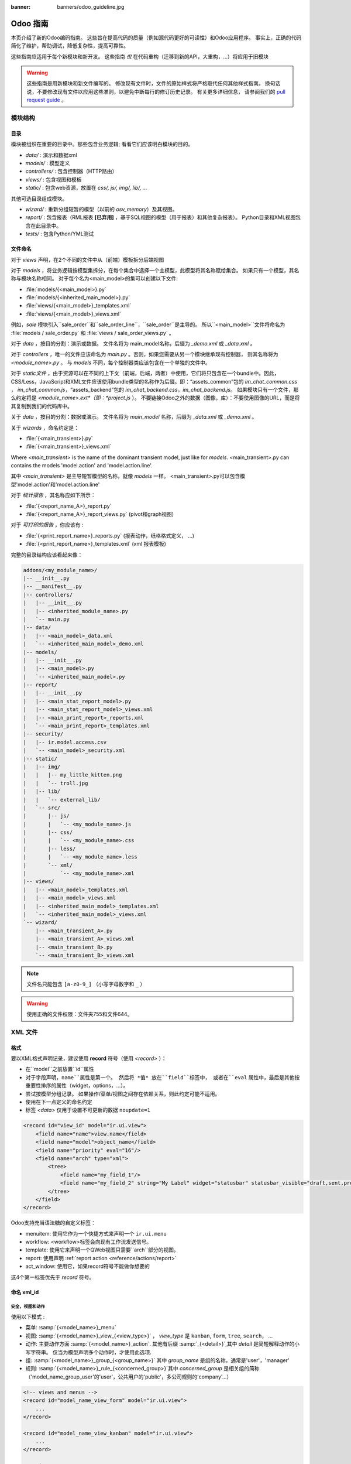 :banner: banners/odoo_guideline.jpg

.. highlight:: python

===============
Odoo 指南
===============

本页介绍了新的Odoo编码指南。 这些旨在提高代码的质量（例如源代码更好的可读性）和Odoo应用程序。 事实上，正确的代码简化了维护，帮助调试，降低复杂性，提高可靠性。

这些指南应适用于每个新模块和新开发。 这些指南 *仅* 在代码重构（迁移到新的API，大重构，...）将应用于旧模块 

.. warning::

    这些指南是用新模块和新文件编写的。 修改现有文件时，文件的原始样式将严格取代任何其他样式指南。 换句话说，不要修改现有文件以应用这些准则，以避免中断每行的修订历史记录。 有关更多详细信息，
    请参阅我们的 `pull request guide <https://odoo.com/submit-pr>`_ 。

模块结构
================

目录
-----------
模块被组织在重要的目录中。那些包含业务逻辑; 看看它们应该明白模块的目的。

- *data/* : 演示和数据xml
- *models/* : 模型定义
- *controllers/* : 包含控制器（HTTP路由）
- *views/* : 包含视图和模板
- *static/* : 包含web资源，放置在 *css/, js/, img/, lib/, ...*

其他可选目录组成模块。

- *wizard/* : 重新分组短暂的模型（以前的 *osv_memory*）及其视图。
- *report/* : 包含报表（RML报表 **[已弃用]** ，基于SQL视图的模型（用于报表）和其他复杂报表）。 Python目录和XML视图包含在此目录中。
- *tests/* : 包含Python/YML测试


文件命名
-----------
对于 *views* 声明，在2个不同的文件中从（前端）模板拆分后端视图

对于 *models* ，将业务逻辑按模型集拆分，在每个集合中选择一个主模型，此模型将其名称赋给集合。 如果只有一个模型，其名称与模块名称相同。 对于每个名为<main_model>的集可以创建以下文件:

- :file:`models/{<main_model>}.py`
- :file:`models/{<inherited_main_model>}.py`
- :file:`views/{<main_model>}_templates.xml`
- :file:`views/{<main_model>}_views.xml`

例如，*sale* 模块引入``sale_order``和``sale_order_line``，``sale_order``是主导的。
所以``<main_model>``文件将命名为 :file:`models / sale_order.py` 和 
:file:`views / sale_order_views.py` 。

对于 *data* ，按目的分割：演示或数据。 文件名将为
main_model名称，后缀为 *_demo.xml* 或 *_data.xml* 。


对于 *controllers* ，唯一的文件应该命名为 *main.py* 。否则，如果您需要从另一个模块继承现有控制器，
则其名称将为 *<module_name>.py* 。 与 *models* 不同，每个控制器类应该包含在一个单独的文件中。

对于 *static文件* ，由于资源可以在不同的上下文（前端，后端，两者）中使用，它们将只包含在一个bundle中。因此，
CSS/Less，JavaScript和XML文件应该使用bundle类型的名称作为后缀。即：“assets_common”包的 *im_chat_common.css* ，
*im_chat_common.js*，“assets_backend”包的 *im_chat_backend.css*，*im_chat_backend.js*。
如果模块只有一个文件，那么约定将是 *<module_name>.ext*（即：*project.js* ）。
不要链接Odoo之外的数据（图像，库）：不要使用图像的URL，而是将其复制到我们的代码库中。

关于 *data* ，按目的分割：数据或演示。 文件名将为 *main_model* 名称，后缀为 *_data.xml* 或 *_demo.xml* 。

关于 *wizards* ，命名约定是：

- :file:`{<main_transient>}.py`
- :file:`{<main_transient>}_views.xml`

Where *<main_transient>* is the name of the dominant transient model, just like for *models*. <main_transient>.py can contains the models 'model.action' and 'model.action.line'.

其中 *<main_transient>* 是主导短暂模型的名称，就像 *models* 一样。
<main_transient>.py可以包含模型'model.action'和'model.action.line'

对于 *统计报告* ，其名称应如下所示：

- :file:`{<report_name_A>}_report.py`
- :file:`{<report_name_A>}_report_views.py` (pivot和graph视图)

对于 *可打印的报告* ，你应该有 :

- :file:`{<print_report_name>}_reports.py` (报表动作，纸格格式定义， ...)
- :file:`{<print_report_name>}_templates.xml` (xml 报表模板)


完整的目录结构应该看起来像：

.. code-block:: text

    addons/<my_module_name>/
    |-- __init__.py
    |-- __manifest__.py
    |-- controllers/
    |   |-- __init__.py
    |   |-- <inherited_module_name>.py
    |   `-- main.py
    |-- data/
    |   |-- <main_model>_data.xml
    |   `-- <inherited_main_model>_demo.xml
    |-- models/
    |   |-- __init__.py
    |   |-- <main_model>.py
    |   `-- <inherited_main_model>.py
    |-- report/
    |   |-- __init__.py
    |   |-- <main_stat_report_model>.py
    |   |-- <main_stat_report_model>_views.xml
    |   |-- <main_print_report>_reports.xml
    |   `-- <main_print_report>_templates.xml
    |-- security/
    |   |-- ir.model.access.csv
    |   `-- <main_model>_security.xml
    |-- static/
    |   |-- img/
    |   |   |-- my_little_kitten.png
    |   |   `-- troll.jpg
    |   |-- lib/
    |   |   `-- external_lib/
    |   `-- src/
    |       |-- js/
    |       |   `-- <my_module_name>.js
    |       |-- css/
    |       |   `-- <my_module_name>.css
    |       |-- less/
    |       |   `-- <my_module_name>.less
    |       `-- xml/
    |           `-- <my_module_name>.xml
    |-- views/
    |   |-- <main_model>_templates.xml
    |   |-- <main_model>_views.xml
    |   |-- <inherited_main_model>_templates.xml
    |   `-- <inherited_main_model>_views.xml
    `-- wizard/
        |-- <main_transient_A>.py
        |-- <main_transient_A>_views.xml
        |-- <main_transient_B>.py
        `-- <main_transient_B>_views.xml

.. note:: 文件名只能包含 ``[a-z0-9_]`` （小写字母数字和 ``_`` ）

.. warning:: 使用正确的文件权限：文件夹755和文件644。

XML 文件
=========

格式
------
要以XML格式声明记录，建议使用 **record** 符号（使用 *<record>* ）：

- 在``model``之前放置``id``属性
- 对于字段声明，``name``属性是第一个。 然后将 *值* 放在``field``标签中，
  或者在``eval`` 属性中，最后是其他按重要性排序的属性（widget，options，...）。

- 尝试按模型分组记录。 如果操作/菜单/视图之间存在依赖关系，则此约定可能不适用。
- 使用在下一点定义的命名约定
- 标签 *<data>* 仅用于设置不可更新的数据 ``noupdate=1``

.. code-block:: xml

    <record id="view_id" model="ir.ui.view">
        <field name="name">view.name</field>
        <field name="model">object_name</field>
        <field name="priority" eval="16"/>
        <field name="arch" type="xml">
            <tree>
                <field name="my_field_1"/>
                <field name="my_field_2" string="My Label" widget="statusbar" statusbar_visible="draft,sent,progress,done" />
            </tree>
        </field>
    </record>

Odoo支持充当语法糖的自定义标签：

- menuitem: 使用它作为一个快捷方式来声明一个 ``ir.ui.menu``
- workflow: <workflow>标签会向现有工作流发送信号。
- template: 使用它来声明一个QWeb视图只需要``arch``部分的视图。
- report: 使用声明 :ref:`report action <reference/actions/report>`
- act_window: 使用它，如果record符号不能做你想要的

这4个第一标签优先于 *record* 符号。

命名 xml_id
-------------

安全，视图和动作
~~~~~~~~~~~~~~~~~~~~~~~~~

使用以下模式 :

* 菜单: :samp:`{<model_name>}_menu`
* 视图: :samp:`{<model_name>}_view_{<view_type>}` ， *view_type* 是
  ``kanban``, ``form``, ``tree``, ``search``， ...
* 动作: 主要动作方面 :samp:`{<model_name>}_action`.
  其他有后缀 :samp:`_{<detail>}`,其中 *detail* 是简短解释动作的小写字符串。
  仅当为模型声明多个动作时，才使用此选项.
* 组: :samp:`{<model_name>}_group_{<group_name>}` 其中 
  *group_name* 是组的名称，通常是'user'，'manager'
* 规则: :samp:`{<model_name>}_rule_{<concerned_group>}`其中 *concerned_group*   
  是相关组的简称（'model_name_group_user'的'user'，公共用户的'public'，多公司规则的'company'...）

.. code-block:: xml

    <!-- views and menus -->
    <record id="model_name_view_form" model="ir.ui.view">
        ...
    </record>

    <record id="model_name_view_kanban" model="ir.ui.view">
        ...
    </record>

    <menuitem
        id="model_name_menu_root"
        name="Main Menu"
        sequence="5"
    />
    <menuitem
        id="model_name_menu_action"
        name="Sub Menu 1"
        parent="module_name.module_name_menu_root"
        action="model_name_action"
        sequence="10"
    />

    <!-- actions -->
    <record id="model_name_action" model="ir.actions.act_window">
        ...
    </record>

    <record id="model_name_action_child_list" model="ir.actions.act_window">
        ...
    </record>

    <!-- security -->
    <record id="module_name_group_user" model="res.groups">
        ...
    </record>

    <record id="model_name_rule_public" model="ir.rule">
        ...
    </record>

    <record id="model_name_rule_company" model="ir.rule">
        ...
    </record>



.. note:: View names use dot notation ``my.model.view_type`` or
          ``my.model.view_type.inherit`` instead of *"This is the form view of
          My Model"*.
          视图名称使用点符号 ``my.model.view_type`` 或 ``my.model.view_type.inherit``
          代替 *“这是我的模型的表单视图”* 。


继承 XML
~~~~~~~~~~~~~

继承视图的命名模式是 :samp:`{<base_view>} _ inherit _ {<current_module_name>}` 。 
模块只能扩展一次视图。 后缀名为 :samp:`_inherit _ {<current_module_name>}`其中
*current_module_name* 是扩展视图的模块的技术名称。


.. code-block:: xml

    <record id="inherited_model_view_form_inherit_my_module" model="ir.ui.view">
        ...
    </record>


Python
======

PEP8 选项
------------

使用linter可以帮助显示语法和语义警告或错误。 Odoo源代码试图尊照Python标准，但其中一些可以忽略。

- E501: 行太长
- E301: 期待1个空行，发现0个
- E302: 期待2个空行，发现1个
- E126: continuation line over-indented for hanging indent
- E123: 闭括号与开括号的行缩进不匹配
- E127: continuation line over-indented for visual indent
- E128: continuation line under-indented for visual indent
- E265: 块注释应以“＃ ”开头

Imports
-------
import 排序为

#. 外部库（每行一个，在python stdlib中排序和拆分）
#. 导入 ``odoo``
#. 从Odoo模块导入（很少，只有在必要时）

在这3组中，导入的行按字母顺序排序。

.. code-block:: python

    # 1 : imports of python lib
    import base64
    import re
    import time
    from datetime import datetime
    # 2 :  imports of odoo
    import odoo
    from odoo import api, fields, models # alphabetically ordered
    from odoo.tools.safe_eval import safe_eval as eval
    from odoo.tools.translate import _
    # 3 :  imports from odoo modules
    from odoo.addons.website.models.website import slug
    from odoo.addons.web.controllers.main import login_redirect


Python编程习惯
-----------------------------

- 每个python文件应该有``＃ -*- coding：utf-8 -*-`` 作为第一行。
- Always favor *readability* over *conciseness* or using the language features or idioms.
- 总是支持*可读性*超过*简洁性*或使用语言特性或惯用语法。
- 不要使用 ``.clone()``

.. code-block:: python

    # bad
    new_dict = my_dict.clone()
    new_list = old_list.clone()
    # good
    new_dict = dict(my_dict)
    new_list = list(old_list)

- Python字典：创建和更新

.. code-block:: python

    # -- creation empty dict
    my_dict = {}
    my_dict2 = dict()

    # -- creation with values
    # bad
    my_dict = {}
    my_dict['foo'] = 3
    my_dict['bar'] = 4
    # good
    my_dict = {'foo': 3, 'bar': 4}

    # -- update dict
    # bad
    my_dict['foo'] = 3
    my_dict['bar'] = 4
    my_dict['baz'] = 5
    # good
    my_dict.update(foo=3, bar=4, baz=5)
    my_dict = dict(my_dict, **my_dict2)

- 使用有意义的变量/类/方法名称
- 无用变量：临时变量可以通过为对象赋予名称来使代码更清晰，
  但这并不意味着您应该始终创建临时变量：

.. code-block:: python

    # pointless
    schema = kw['schema']
    params = {'schema': schema}
    # simpler
    params = {'schema': kw['schema']}

- Multiple return points are OK, when they're simpler

.. code-block:: python

    # a bit complex and with a redundant temp variable
    def axes(self, axis):
            axes = []
            if type(axis) == type([]):
                    axes.extend(axis)
            else:
                    axes.append(axis)
            return axes

     # clearer
    def axes(self, axis):
            if type(axis) == type([]):
                    return list(axis) # clone the axis
            else:
                    return [axis] # single-element list

- 了解内建函数：你至少应该对所有的Python内建有一个基本的了解（
  http://docs.python.org/library/functions.html）

.. code-block:: python

    value = my_dict.get('key', None) # very very redundant
    value= my_dict.get('key') # good

同时，``if 'key' in my_dict`` 和 ``if my_dict.get('key')``具有非常不同的意义，
要确保你使用的是正确的。

- 学习列表解析：使用列表解析，字典解析，和基本的操作使用 ``map`` ， ``filter`` ， ``sum`` ，
  他们使代码更容易阅读。

.. code-block:: python

    # not very good
    cube = []
    for i in res:
            cube.append((i['id'],i['name']))
    # better
    cube = [(i['id'], i['name']) for i in res]

- Collections are booleans too : In python, many objects have "boolean-ish" value
  when evaluated in a boolean context (such as an if). Among these are collections
  (lists, dicts, sets, ...) which are "falsy" when empty and "truthy" when containing
  items:
- 集合也是布尔值：在python中，许多对象在布尔上下文（例如if）中求值时具有“boolean-ish”值。 
  其中当集合为空时是“false” 和 包含项目时的“truthy”的集合（列表，字典，集合...）

.. code-block:: python

    bool([]) is False
    bool([1]) is True
    bool([False]) is True

因此，你可以写 ``if some_collection:`` 替代 ``if len(some_collection):``.


- 迭代

.. code-block:: python

    # creates a temporary list and looks bar
    for key in my_dict.keys():
            "do something..."
    # better
    for key in my_dict:
            "do something..."
    # creates a temporary list
    for key, value in my_dict.items():
            "do something..."
    # only iterates
    for key, value in my_dict.iteritems():
            "do something..."

- 使用 dict.setdefault

.. code-block:: python

    # longer.. harder to read
    values = {}
    for element in iterable:
        if element not in values:
            values[element] = []
        values[element].append(other_value)

    # better.. use dict.setdefault method
    values = {}
    for element in iterable:
        values.setdefault(element, []).append(other_value)

- 作为一个好的开发人员，记录你的代码（文档字符串的方法，简单注释棘手的代码部分）
- 除了这些指南，您还可以找到以下有趣链接：
  http://python.net/~goodger/projects/pycon/2007/idiomatic/handout.html
  （有点过时，但相当相关）

在Odoo中编程
-------------------

- 避免创建生成器和装饰器：只使用Odoo API提供的。
- 在python中，使用 ``filtered``，``mapped``，``sorted``，...方法来简化代码读取和性能。


使您的方法批量工作
~~~~~~~~~~~~~~~~~~~~~~~~~~~~~~~~
添加函数时，请确保它可以处理多个记录。 通常，这样的方法是用``api.multi``装饰器装饰的
（或者如果在旧的api中写的话，就是一个 *id* 的列表）。 然后你必须在``self``上进行迭代来处理每个记录。

.. code-block:: python

    @api.multi
    def my_method(self)
        for record in self:
            record.do_cool_stuff()

避免使用``api.one``装饰器：这可能不会做你想要的，扩展一个这样的方法不如 *api.multi* 方法那么容易，因为它返回一个结果列表（按记录集排序ids）。

对于性能问题，当开发“stat按钮”（例如）时，不要在 ``api.multi`` 方法中循环执行``search``或``search_count``。
建议使用``read_group``方法，只计算一个请求中的所有值。

.. code-block:: python

    @api.multi
    def _compute_equipment_count(self):
    """ Count the number of equipement per category """
        equipment_data = self.env['hr.equipment'].read_group([('category_id', 'in', self.ids)], ['category_id'], ['category_id'])
        mapped_data = dict([(m['category_id'][0], m['category_id_count']) for m in equipment_data])
        for category in self:
            category.equipment_count = mapped_data.get(category.id, 0)


Propagate the context
~~~~~~~~~~~~~~~~~~~~~
在新的API中，上下文是一个``frozendict``，不能被修改。 要调用具有不同上下文的方法，
应该使用``with_context``方法:

.. code-block:: python

    records.with_context(new_context).do_stuff() # all the context is replaced
    records.with_context(**additionnal_context).do_other_stuff() # additionnal_context values override native context ones

在上下文中传递参数可能具有危险的副作用。 由于值是自动传播的，因此可能会出现一些行为。 
在上下文中调用具有 *default_my_field* 键的模型的 ``create()`` 方法将为相关模型 *my_field* 字段设置默认值。 但如果固化此创建，其他对象（如sale.order.line，在sale.order上创建）具有字段名称 *my_field* ，它们的默认值也将设置。

如果您需要创建影响某个对象行为的关键上下文，请选择一个好的名称，最后使用模块名称作为前缀，
以隔离其影响。 一个很好的例子是``mail``模块的键 *mail_create_nosubscribe* ， *mail_notrack* ， 
*mail_notify_user_signature* ...：


不要绕过ORM
~~~~~~~~~~~~~~~~~~~~~
当ORM可以做同样的事情时，你不应该直接使用数据库游标！ 通过这样做，您将绕过所有的ORM功能，可能的事务，访问权限等。

And chances are that you are also making the code harder to read and probably
less secure.
并且造成使代码更难读，可能不安全的可能。

.. code-block:: python

    # very very wrong
    self.env.cr.execute('SELECT id FROM auction_lots WHERE auction_id in (' + ','.join(map(str, ids))+') AND state=%s AND obj_price > 0', ('draft',))
    auction_lots_ids = [x[0] for x in self.env.cr.fetchall()]

    # no injection, but still wrong
    self.env.cr.execute('SELECT id FROM auction_lots WHERE auction_id in %s '\
               'AND state=%s AND obj_price > 0', (tuple(ids), 'draft',))
    auction_lots_ids = [x[0] for x in self.env.cr.fetchall()]

    # better
    auction_lots_ids = self.search([('auction_id','in',ids), ('state','=','draft'), ('obj_price','>',0)])


No SQL 注入!
~~~~~~~~~~~~~~~~~~~~~~~~~~~
当使用手动SQL查询时，必须注意不要引入SQL注入漏洞。 当用户输入未正确过滤或引用不当时，会出现漏洞，允许攻击者向SQL查询引入不合意的子句
（例如绕过过滤器或执行UPDATE或DELETE命令）。

最安全的方法是永远不要使用Python字符串连接（+）或字符串参数插值（％）将变量传递给SQL查询字符串。

第二个原因，几乎同样重要，是数据库抽象层（psycopg2）的工作决定如何格式化查询参数，而不是你的工作！ 例如psycopg2知道当你传递一个值的列表，它需要将它们格式化为逗号分隔的列表，括在括号中！

.. code-block:: python

    # the following is very bad:
    #   - it's a SQL injection vulnerability
    #   - it's unreadable
    #   - it's not your job to format the list of ids
    self.env.cr.execute('SELECT distinct child_id FROM account_account_consol_rel ' +
               'WHERE parent_id IN ('+','.join(map(str, ids))+')')

    # better
    self.env.cr.execute('SELECT DISTINCT child_id '\
               'FROM account_account_consol_rel '\
               'WHERE parent_id IN %s',
               (tuple(ids),))

这是非常重要的，所以在重构时请小心，最重要的是不要复制这些模式！

这里是一个难忘的例子，帮助你记住问题是什么（但不要复制代码）。 
继续之前，请务必阅读pyscopg2的在线文档，以了解如何正确使用它：

- 查询参数的问题 (http://initd.org/psycopg/docs/usage.html#the-problem-with-the-query-parameters)
- 如何使用psycopg2传递参数 (http://initd.org/psycopg/docs/usage.html#passing-parameters-to-sql-queries)
- 高级参数类型 (http://initd.org/psycopg/docs/usage.html#adaptation-of-python-values-to-sql-types)


尽可能保持您的方法简短/简单
~~~~~~~~~~~~~~~~~~~~~~~~~~~~~~~~~~~~~~~~~~~~
函数和方法不应该包含太多的逻辑：拥有很多小而简单的方法比使用少量大而复杂的方法更可取。 
一个好的经验法则是尽快拆分方法：
- 它有不止一个作用 (参阅 http://en.wikipedia.org/wiki/Single_responsibility_principle)
- 它太大，不适合在一个屏幕上。

此外，相应地命名函数：小的和正确命名的函数是可读/可维护代码和更严格的文档的起点。

此建议也与类，文件，模块和包相关。(参阅 http://en.wikipedia.org/wiki/Cyclomatic_complexity)


不要提交事务
~~~~~~~~~~~~~~~~~~~~~~~~~~~~
Odoo框架负责为所有RPC调用提供事务上下文。 原理是在每个RPC调用开始时打开一个新的数据库游标，并在调用返回时提交，就在将响应发送到RPC客户端之前，
大致如下：

.. code-block:: python

    def execute(self, db_name, uid, obj, method, *args, **kw):
        db, pool = pooler.get_db_and_pool(db_name)
        # create transaction cursor
        cr = db.cursor()
        try:
            res = pool.execute_cr(cr, uid, obj, method, *args, **kw)
            cr.commit() # all good, we commit
        except Exception:
            cr.rollback() # error, rollback everything atomically
            raise
        finally:
            cr.close() # always close cursor opened manually
        return res

如果在执行RPC调用期间发生任何错误，则会以原子方式回滚事务，从而保留系统的状态。

类似地，系统还在测试套件执行期间提供专用事务，因此可以根据服务器启动选项进行回滚或不回滚。

结果是，如果你手动调用 ``cr.commit()``在任何地方有很高的可能，你会以各种方式打破系统，
因为你会导致部分提交，因此部分和不完整的回滚，导致 其他：

#. 不一致的业务数据，通常是数据丢失
#. 工作流去同步，文档永久停滞
#. 无法完全回滚的测试，并且将开始污染数据库，并触发错误（即使在事务期间没有发生错误，也是如此）

这里是非常简单的规则：
    你应该 *永远不要*自己调用 ``cr.commit（）``， **除非** 你已经创建了你自己的数据库游标！ 
    而你需要做的那些情况是例外！
    顺便说一下，如果你创建了自己的游标，那么你需要处理错误情况和适当的回滚，
    以及在你完成后正确关闭光标。

与人们的信念相反，你甚至不需要在下面的情况下调用“cr.commit（）”：
- 在 *models.Model* 对象的 ``_auto_init()`` 方法中：
  这是由插件初始化方法或创建自定义模型时的ORM事务处理的
- 在报表中：``commit（）``也是由框架处理的，所以你甚至在报表中可以更新数据库。
- within *models.Transient* methods: these methods are called exactly like
regular *models.Model* ones, within a transaction and with the corresponding
``cr.commit()/rollback()`` at the end
- 在 *models.Transient* 方法中：这些方法在一个事务中类似于普通 *models.Model* 那样被调用，并在最后对应
``cr.commit()/rollback()``
- 其他. (看到上述规则如果你有疑问！)
  
所有 ``cr.commit()`` 从现在开始在服务器框架之外调用必须有一个 **显式注释**解释为什么它们是绝对必要的，为什么它们确实是正确的，以及为什么他们不打破事务。 否则他们可以和将被删除！


正确使用翻译方法
~~~~~~~~~~~~~~~~~~~~~

Odoo使用名为“下划线” ``_()`` 的类似GetText方法表示代码中使用的静态字符串需要在运行时
使用上下文的语言进行翻译。 这个伪方法在代码中通过导入访问，如下所示：

.. code-block:: python

    from odoo.tools.translate import _

在使用它时，必须遵循一些非常重要的规则，以便它工作，并避免用无用的垃圾填充翻译。

基本上，此方法只应用于在代码中手动编写的静态字符串，它不会用于翻译字段值，例如产品名称等。
这必须使用在使用translate标志的相应字段上。

规则很简单：对下划线方法的调用应该始终是 ``_('literal string')`` 的形式，没有其他的：

.. code-block:: python

    # good: plain strings
    error = _('This record is locked!')

    # good: strings with formatting patterns included
    error = _('Record %s cannot be modified!') % record

    # ok too: multi-line literal strings
    error = _("""This is a bad multiline example
                 about record %s!""") % record
    error = _('Record %s cannot be modified' \
              'after being validated!') % record

    # bad: tries to translate after string formatting
    #      (pay attention to brackets!)
    # This does NOT work and messes up the translations!
    error = _('Record %s cannot be modified!' % record)

    # bad: dynamic string, string concatenation, etc are forbidden!
    # This does NOT work and messes up the translations!
    error = _("'" + que_rec['question'] + "' \n")

    # bad: field values are automatically translated by the framework
    # This is useless and will not work the way you think:
    error = _("Product %s is out of stock!") % _(product.name)
    # and the following will of course not work as already explained:
    error = _("Product %s is out of stock!" % product.name)

    # bad: field values are automatically translated by the framework
    # This is useless and will not work the way you think:
    error = _("Product %s is not available!") % _(product.name)
    # and the following will of course not work as already explained:
    error = _("Product %s is not available!" % product.name)

    # Instead you can do the following and everything will be translated,
    # including the product name if its field definition has the
    # translate flag properly set:
    error = _("Product %s is not available!") % product.name


另外，请记住，翻译者必须使用传递给下划线函数的文字值，因此请尽量让它们易于理解，
并将伪字符和格式设置为最小。 翻译者必须注意格式化模式（如％s或％d，换行符等）需要保留，
但重要的是以明智的方式使用这些模式：

.. code-block:: python

    # Bad: makes the translations hard to work with
    error = "'" + question + _("' \nPlease enter an integer value ")

    # Better (pay attention to position of the brackets too!)
    error = _("Answer to question %s is not valid.\n" \
              "Please enter an integer value.") % question

In general in Odoo, when manipulating strings, prefer ``%`` over ``.format()``
(when only one variable to replace in a string), and prefer ``%(varname)`` instead
of position (when multiple variables have to be replaced). This makes the
translation easier for the community translators.
一般在Odoo中，当操作字符串时，喜欢``%`` 大于 ``.format()``（当在字符串中只有一个要替换的变量），
并且喜欢``％(varname)`` 当多个变量必须被替换时）。 这使得翻译更容易为社区翻译。


符号和约定
-----------------------

- 模型名称（使用点符号，前缀由模块名称）：
    - 定义Odoo模型时：使用名称的单数形式（*res.partner*和*sale.order*而不是
      *res.partnerS*和*saleS.orderS*）
    - 当定义一个Odoo Transient（向导）：使用``<related_base_model>.<action>``其中 *related_base_model* 
      是与瞬态相关的基本模型（在 *models/* 中定义），*action* 的瞬态做什么。 例如：``account.invoice.make``，
      ``project.task.delegate.batch``，...
    - 当定义 *report* 模块（SQL视图）：使用``<related_base_model> .report.<action>``，基于瞬态约定。

- Odoo Python类：在api v8（面向对象样式）中使用camelcase代码，为旧api（SQL样式）使用下划线小写符号。


.. code-block:: python

    class AccountInvoice(models.Model):
        ...

    class account_invoice(osv.osv):
        ...

- 变量名 :
    - 使用驼峰模型变量
    - 对公共变量使用下划线小写符号。
    - 因为新API与记录或记录集而不是id列表一起使用，如果变量名不包含id或id列表，
      请不要使用 *_id* 或 *_ids* 后缀变量名。

.. code-block:: python

    ResPartner = self.env['res.partner']
    partners = ResPartner.browse(ids)
    partner_id = partners[0].id
- ``One2Many``和 ``Many2Many`` 字段应该总是有 *_ids*作为后缀（例如：sale_order_line_ids）
- ``Many2One``字段应该有 *_id*作为后缀（例如：partner_id，user_id，...）
- 方法约定
    - 计算字段：计算方法模式为 *_compute_<field_name>*
    - 搜索方法：搜索方法模式为 *_search_<field_name>*
    - 默认方法：默认方法模式为 *_default_<field_name>*
    - Onchange方法：onchange方法模式为 *_onchange_<field_name>*
    - 约束方法：约束方法模式为 *_check_<constraint_name>*
    - 操作方法：对象操作方法是带 *action_* 的前缀。 它的装饰是 
      ``@api.multi`` ，但由于它只使用一个记录，添加``self.ensure_one()``
      在方法的开始。

- 在一个Model属性顺序应该是
    ＃. 私有属性（``_name``，``_description``，``_inherit``，...）
    ＃. 默认方法和 ``_default_get``
    ＃. 字段声明
    ＃. 以与字段声明相同的顺序计算和搜索方法
    ＃. 约束方法（``@api.constrains``）和onchange方法（``@api.onchange``）
    ＃. CRUD方法（ORM覆盖）
    ＃. 动作方法
    ＃. 最后，其他的业务方法。

.. code-block:: python

    class Event(models.Model):
        # Private attributes
        _name = 'event.event'
        _description = 'Event'

        # Default methods
        def _default_name(self):
            ...

        # Fields declaration
        name = fields.Char(string='Name', default=_default_name)
        seats_reserved = fields.Integer(oldname='register_current', string='Reserved Seats',
            store=True, readonly=True, compute='_compute_seats')
        seats_available = fields.Integer(oldname='register_avail', string='Available Seats',
            store=True, readonly=True, compute='_compute_seats')
        price = fields.Integer(string='Price')

        # compute and search fields, in the same order of fields declaration
        @api.multi
        @api.depends('seats_max', 'registration_ids.state', 'registration_ids.nb_register')
        def _compute_seats(self):
            ...

        # Constraints and onchanges
        @api.constrains('seats_max', 'seats_available')
        def _check_seats_limit(self):
            ...

        @api.onchange('date_begin')
        def _onchange_date_begin(self):
            ...

        # CRUD methods (and name_get, name_search, ...) overrides
        def create(self, values):
            ...

        # Action methods
        @api.multi
        def action_validate(self):
            self.ensure_one()
            ...

        # Business methods
        def mail_user_confirm(self):
            ...


Javascript 和 CSS
==================
**对于javascript :**

- ``use strict;`` 推荐用于所有的javascript文件
- 使用linter（jshint，...）
- 不要添加缩小的Javascript库
- 使用camelcase进行类声明
- 除非你的代码应该在每一页上运行，使用网站模块的``if_dom_contains``函数来定位特定的页面。 
  定位特定于您的代码需要使用JQuery运行的页面的元素。

.. code-block:: javascript

    odoo.website.if_dom_contains('.jquery_class_selector', function () {
        /*your code here*/
    });


**对于 CSS :**

- 所有类前缀用 *o_<module_name>* 其中 *module_name* 
  是模块的技术名称（'sale'，'im_chat'，...）或模块保留的主要路由（对于网站模块主要，
  'o_forum' 针对 *website_forum* 模块）。 这个规则的唯一例外是webclient：它只使用 *o_* 前缀。
- 避免使用id
- 使用Bootstrap本地类
- 使用下划线小写符号命名类

Git
===

提交信息
--------------

你的提交前缀

- **[IMP]** 改进
- **[FIX]** 修复错误
- **[REF]** 重构
- **[ADD]** 用于添加新资源
- **[REM]** 用于移除资源
- **[MOV]** 移动文件（不要改变移动文件的内容，否则Git会松动轨迹，历史会丢失！），
            或者简单地将代码从一个文件移动到另一个文件。
- **[MERGE]** 用于合并提交（仅用于前向/后端口）
- **[CLA]** 用于签署Odoo个人贡献者许可证

然后，在消息本身中，指定受更改影响的代码部分（模块名称，库，横向对象，...）和更改的描述。

- 始终包含有意义的提交消息：它应该是自解释（足够长），包括已更改的模块的名称和更改的原因。 
  不要使用单词，如“bugfix”或“改善”。
- 避免同时影响多个模块的提交。 尝试分裂到不同的提交，其中受影响的模块是不同的
 （如果我们需要单独恢复模块将是有帮助的）。

.. code-block:: text

    [FIX] website, website_mail: remove unused alert div, fixes look of input-group-btn

    Bootstrap's CSS depends on the input-group-btn
    element being the first/last child of its parent.
    This was not the case because of the invisible
    and useless alert.

    [IMP] fields: reduce memory footprint of list/set field attributes

    [REF] web: add module system to the web client

    This commit introduces a new module system for the javascript code.
    Instead of using global ...


.. note:: 使用长描述来解释 *why* 而不是 *what*，*what* 可以在diff中看到
